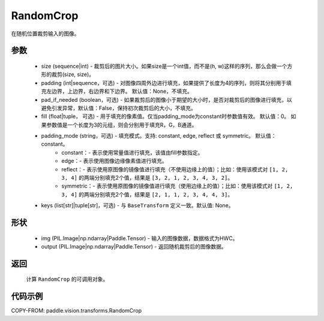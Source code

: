 .. _cn_api_vision_transforms_RandomCrop:

RandomCrop
-------------------------------

.. py:class:: paddle.vision.transforms.RandomCrop(size, padding=None, pad_if_needed=False, fill=0, padding_mode="constant", keys=None)

在随机位置裁剪输入的图像。

参数
:::::::::

    - size (sequence|int) - 裁剪后的图片大小。如果size是一个int值，而不是(h, w)这样的序列，那么会做一个方形的裁剪(size, size)。
    - padding (int|sequence，可选) - 对图像四周外边进行填充，如果提供了长度为4的序列，则将其分别用于填充左边界，上边界，右边界和下边界。 默认值：None，不填充。
    - pad_if_needed (boolean，可选) - 如果裁剪后的图像小于期望的大小时，是否对裁剪后的图像进行填充，以避免引发异常，默认值：False，保持初次裁剪后的大小，不填充。
    - fill (float|tuple， 可选) - 用于填充的像素值。仅当padding_mode为constant时参数值有效。 默认值：0。 如果参数值是一个长度为3的元组，则会分别用于填充R，G，B通道。
    - padding_mode (string，可选) - 填充模式。支持: constant, edge, reflect 或 symmetric。 默认值：constant。
        - constant：- 表示使用常量值进行填充，该值由fill参数指定。
        - edge：- 表示使用图像边缘像素值进行填充。
        - reflect：- 表示使用原图像的镜像值进行填充（不使用边缘上的值）；比如：使用该模式对 ``[1, 2, 3, 4]`` 的两端分别填充2个值，结果是 ``[3, 2, 1, 2, 3, 4, 3, 2]``。
        - symmetric：- 表示使用原图像的镜像值进行填充（使用边缘上的值）；比如：使用该模式对 ``[1, 2, 3, 4]`` 的两端分别填充2个值，结果是 ``[2, 1, 1, 2, 3, 4, 4, 3]``。
    - keys (list[str]|tuple[str]，可选) - 与 ``BaseTransform`` 定义一致。默认值: None。

形状
:::::::::

    - img (PIL.Image|np.ndarray|Paddle.Tensor) - 输入的图像数据，数据格式为HWC。
    - output (PIL.Image|np.ndarray|Paddle.Tensor) - 返回随机裁剪后的图像数据。

返回
:::::::::

    计算 ``RandomCrop`` 的可调用对象。

代码示例
:::::::::

COPY-FROM: paddle.vision.transforms.RandomCrop
